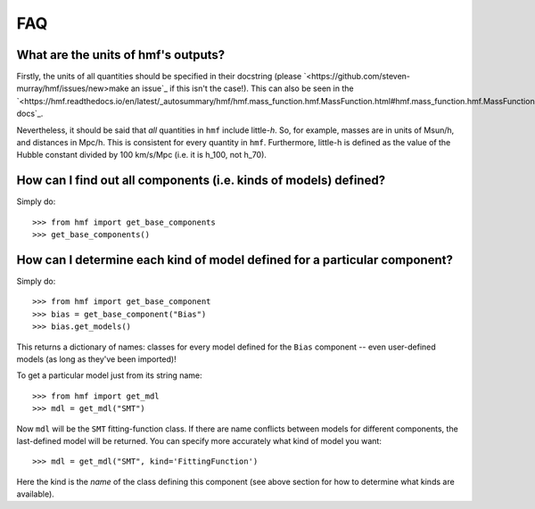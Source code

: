FAQ
---

What are the units of hmf's outputs?
~~~~~~~~~~~~~~~~~~~~~~~~~~~~~~~~~~~~
Firstly, the units of all quantities should be specified in their docstring (please
`<https://github.com/steven-murray/hmf/issues/new>make an issue`_ if this isn't the case!).
This can also be seen in the `<https://hmf.readthedocs.io/en/latest/_autosummary/hmf/hmf.mass_function.hmf.MassFunction.html#hmf.mass_function.hmf.MassFunction>API docs`_.

Nevertheless, it should be said that *all* quantities in ``hmf`` include little-*h*. So,
for example, masses are in units of Msun/h, and distances in Mpc/h. This is consistent
for every quantity in ``hmf``. Furthermore, little-h is defined as the value of the
Hubble constant divided by 100 km/s/Mpc (i.e. it is h_100, not h_70).


How can I find out all components (i.e. kinds of models) defined?
~~~~~~~~~~~~~~~~~~~~~~~~~~~~~~~~~~~~~~~~~~~~~~~~~~~~~~~~~~~~~~~~~
Simply do::

    >>> from hmf import get_base_components
    >>> get_base_components()

How can I determine each kind of model defined for a particular component?
~~~~~~~~~~~~~~~~~~~~~~~~~~~~~~~~~~~~~~~~~~~~~~~~~~~~~~~~~~~~~~~~~~~~~~~~~~
Simply do::

    >>> from hmf import get_base_component
    >>> bias = get_base_component("Bias")
    >>> bias.get_models()

This returns a dictionary of names: classes for every model defined for the ``Bias``
component -- even user-defined models (as long as they've been imported)!

To get a particular model just from its string name::

    >>> from hmf import get_mdl
    >>> mdl = get_mdl("SMT")

Now ``mdl`` will be the ``SMT`` fitting-function class. If there are name conflicts
between models for different components, the last-defined model will be returned. You
can specify more accurately what kind of model you want::

    >>> mdl = get_mdl("SMT", kind='FittingFunction')

Here the kind is the *name* of the class defining this component (see above section
for how to determine what kinds are available).

